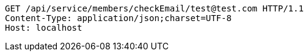 [source,http,options="nowrap"]
----
GET /api/service/members/checkEmail/test@test.com HTTP/1.1
Content-Type: application/json;charset=UTF-8
Host: localhost

----